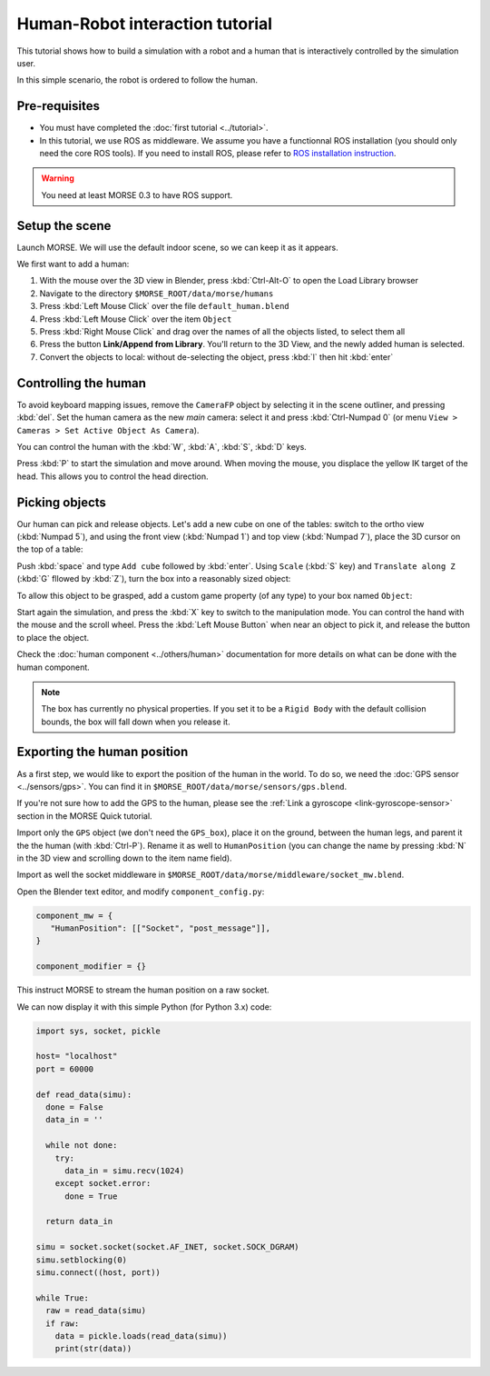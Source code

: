 Human-Robot interaction tutorial
================================

This tutorial shows how to build a simulation with a robot and a human that
is interactively controlled by the simulation user.

In this simple scenario, the robot is ordered to follow the human.

Pre-requisites
--------------

- You must have completed the :doc:`first tutorial <../tutorial>`.
- In this tutorial, we use ROS as middleware. We assume you have a functionnal 
  ROS installation (you should only need the core ROS tools). If you need to
  install ROS, please refer to `ROS installation instruction <http://www.ros.org/wiki/ROS/installation>`_.

.. warning:: You need at least MORSE 0.3 to have ROS  support.

Setup the scene
---------------

Launch MORSE. We will use the default indoor scene, so we can keep it as it appears.

We first want to add a human:

#. With the mouse over the 3D view in Blender, press :kbd:`Ctrl-Alt-O` to open the Load Library browser
#. Navigate to the directory ``$MORSE_ROOT/data/morse/humans``
#. Press :kbd:`Left Mouse Click` over the file ``default_human.blend``
#. Press :kbd:`Left Mouse Click` over the item ``Object``
#. Press :kbd:`Right Mouse Click` and drag over the names of all the objects listed, to select them all
#. Press the button **Link/Append from Library**. You'll return to the 3D View, and the newly added 
   human is selected.
#. Convert the objects to local: without de-selecting the object, press :kbd:`l` then hit :kbd:`enter`

.. image:: ../../../media/hri_import_human.jpg
   :align: center

Controlling the human
---------------------

To avoid keyboard mapping issues, remove the ``CameraFP`` object by selecting it in the scene outliner, and
pressing :kbd:`del`. Set the human camera as the new *main* camera: select it and press :kbd:`Ctrl-Numpad 0`
(or menu ``View > Cameras > Set Active Object As Camera``).

You can control the human with the :kbd:`W`, :kbd:`A`, :kbd:`S`, :kbd:`D`  keys.

Press :kbd:`P` to start the simulation and move around. When moving the mouse, you displace the yellow IK
target of the head. This allows you to control the head direction.

Picking objects
---------------
Our human can pick and release objects. Let's add a new cube on one of the tables: switch to the ortho
view (:kbd:`Numpad 5`), and using the front view (:kbd:`Numpad 1`) and top view (:kbd:`Numpad 7`), place
the 3D cursor on the top of a table:

.. image:: ../../../media/place_3dcursor.jpg 
  :align: center

Push :kbd:`space` and type ``Add cube`` followed by :kbd:`enter`. Using ``Scale`` (:kbd:`S` key) and
``Translate along Z`` (:kbd:`G` fllowed by :kbd:`Z`), turn the box into a reasonably sized object:

.. image:: ../../../media/place_cube.jpg 
  :align: center

To allow this object to be grasped, add a custom game property (of any type) to your box named ``Object``:

.. image:: ../../../media/gameproperty_object.jpg 
  :align: center

Start again the simulation, and press the :kbd:`X` key to switch to the manipulation mode. You can control
the hand with the mouse and the scroll wheel. Press the :kbd:`Left Mouse Button` when near an object to
pick it, and release the button to place the object.

.. image:: ../../../media/hri_pick_object.jpg 
  :align: center

Check the :doc:`human component <../others/human>` documentation for more details on what can be done
with the human component.

.. note:: The box has currently no physical properties. If you set it to be a ``Rigid Body`` with the default
    collision bounds, the box will fall down when you release it.

Exporting the human position
----------------------------

As a first step, we would like to export the position of the human in the world. To do so, we need the
:doc:`GPS sensor <../sensors/gps>`. You can find it in ``$MORSE_ROOT/data/morse/sensors/gps.blend``.

If you're not sure how to add the GPS to the human, please see the :ref:`Link a gyroscope <link-gyroscope-sensor>`
section in the MORSE Quick tutorial.

Import only the ``GPS`` object (we don't need the ``GPS_box``), place it on the ground, between the human legs,
and parent it the the human (with :kbd:`Ctrl-P`). Rename it as well to ``HumanPosition`` (you can change the name by
pressing :kbd:`N` in the 3D view and scrolling down to the item name field).

Import as well the socket middleware in ``$MORSE_ROOT/data/morse/middleware/socket_mw.blend``.

Open the Blender text editor, and modify ``component_config.py``:

.. code-block:: python

   component_mw = {
      "HumanPosition": [["Socket", "post_message"]],
   }

   component_modifier = {}

This instruct MORSE to stream the human position on a raw socket.

We can now display it with this simple Python (for Python 3.x) code:

.. code-block:: python

  import sys, socket, pickle

  host= "localhost"
  port = 60000

  def read_data(simu):
    done = False
    data_in = ''

    while not done:
      try:
        data_in = simu.recv(1024)
      except socket.error:
        done = True

    return data_in
  
  simu = socket.socket(socket.AF_INET, socket.SOCK_DGRAM)
  simu.setblocking(0)
  simu.connect((host, port))
  
  while True:
    raw = read_data(simu)
    if raw:
      data = pickle.loads(read_data(simu))
      print(str(data))



